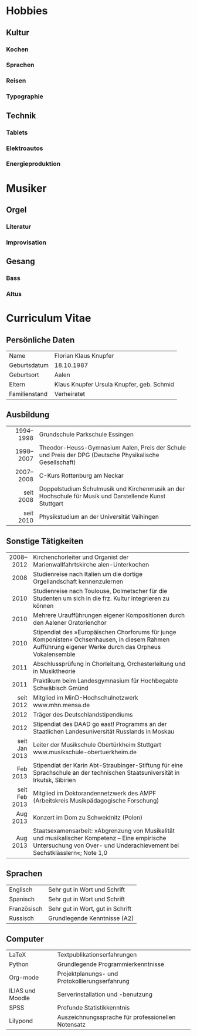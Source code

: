 #+BEGIN_COMMENT
---
layout: default
title: Über mich
---
#+END_COMMENT

* Hobbies
** Kultur
*** Kochen
*** Sprachen
*** Reisen
*** Typographie
** Technik
*** Tablets
*** Elektroautos
*** Energieproduktion
* Musiker
** Orgel
*** Literatur
*** Improvisation
** Gesang
*** Bass
*** Altus
* Curriculum Vitae
** Persönliche Daten
|---------------+-------------------------------------------|
| Name          | Florian Klaus Knupfer                     |
| Geburtsdatum  | 18.10.1987                                |
| Geburtsort    | Aalen                                     |
| Eltern        | Klaus Knupfer Ursula Knupfer, geb. Schmid |
| Familienstand | Verheiratet                               |
|---------------+-------------------------------------------|

** Ausbildung                                                                                                           
|-----------+---------------------------------------------------------------------------------------------------------|
|       <r> |                                                                                                         |
| 1994–1998 | Grundschule Parkschule Essingen                                                                         |
| 1998–2007 | Theodor-Heuss-Gymnasium Aalen, Preis der Schule und Preis der DPG (Deutsche Physikalische Gesellschaft) |
| 2007–2008 | C-Kurs Rottenburg am Neckar                                                                             |
| seit 2008 | Doppelstudium Schulmusik und Kirchenmusik an der Hochschule für Musik und Darstellende Kunst Stuttgart  |
| seit 2010 | Physikstudium an der Universität Vaihingen                                                              |
|-----------+---------------------------------------------------------------------------------------------------------|

** Sonstige Tätigkeiten
|---------------+----------------------------------------------------------------------------------|
|           <r> | <80>                                                                             |
|     2008–2012 | Kirchenchorleiter und Organist der Marienwallfahrtskirche alen-Unterkochen       |
|          2008 | Studienreise nach Italien um die dortige Orgellandschaft kennenzulernen          |
|          2010 | Studienreise nach Toulouse, Dolmetscher für die Studenten um sich in die frz. Kultur integrieren zu können |
|          2010 | Mehrere Uraufführungen eigener Kompositionen durch den Aalener Oratorienchor     |
|          2010 | Stipendiat des »Europäischen Chorforums für junge Komponisten« Ochsenhausen, in diesem Rahmen Aufführung eigener Werke durch das Orpheus Vokalensemble |
|          2011 | Abschlussprüfung in Chorleitung, Orchesterleitung und in Musiktheorie            |
|          2011 | Praktikum beim Landesgymnasium für Hochbegabte Schwäbisch Gmünd                  |
|     seit 2012 | Mitglied im MinD-Hochschulnetzwerk www.mhn.mensa.de                              |
|          2012 | Träger des Deutschlandstipendiums                                                |
|          2012 | Stipendiat des DAAD go east! Programms an der Staatlichen Landesuniversität Russlands in Moskau |
| seit Jan 2013 | Leiter der Musikschule Obertürkheim Stuttgart www.musikschule-obertuerkheim.de   |
|      Feb 2013 | Stipendiat der Karin Abt-Straubinger-Stiftung für eine Sprachschule an der technischen Staatsuniversität in Irkutsk, Sibirien |
| seit Feb 2013 | Mitglied im Doktorandennetzwerk des AMPF (Arbeitskreis Musikpädagogische Forschung) |
|      Aug 2013 | Konzert im Dom zu Schweidnitz (Polen)                                            |
|      Aug 2013 | Staatsexamensarbeit: »Abgrenzung von Musikalität und musikalischer Kompetenz – Eine empirische Untersuchung von Over- und Underachievement bei Sechstklässlern«; Note 1,0 |
|---------------+----------------------------------------------------------------------------------|

** Sprachen
|-------------+----------------------------------|
| Englisch    | Sehr gut in Wort und Schrift     |
| Spanisch    | Sehr gut in Wort und Schrift     |
| Französisch | Sehr gut in Wort, gut in Schrift |
| Russisch    | Grundlegende Kenntnisse (A2)     |
|-------------+----------------------------------|

** Computer
|------------------+----------------------------------------------------|
| LaTeX            | Textpublikationserfahrungen                        |
| Python           | Grundlegende Programmierkenntnisse                 |
| Org-mode         | Projektplanungs- und Protokollierungserfahrung     |
| ILIAS und Moodle | Serverinstallation und -benutzung                  |
| SPSS             | Profunde Statistikkenntnis                         |
| Lilypond         | Auszeichnungssprache für professionellen Notensatz |
|------------------+----------------------------------------------------|










